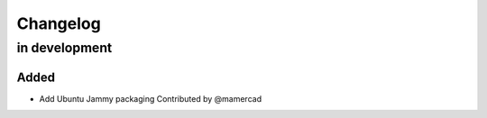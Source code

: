 Changelog
=========

in development
--------------

Added
~~~~~
* Add Ubuntu Jammy packaging
  Contributed by @mamercad
